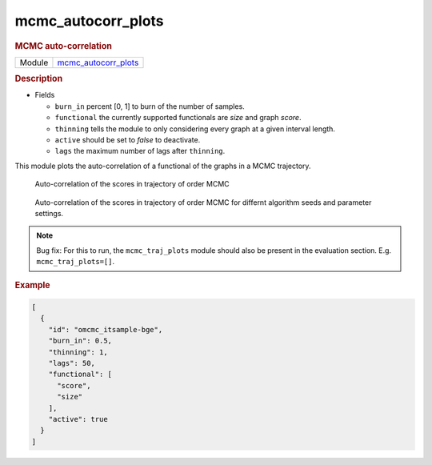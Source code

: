 

.. _mcmc_autocorr_plots: 

mcmc_autocorr_plots 
-----------------------

.. rubric:: MCMC auto-correlation

.. list-table:: 

   * - Module
     - `mcmc_autocorr_plots <https://github.com/felixleopoldo/benchpress/tree/master/workflow/rules/evaluation/mcmc_autocorr_plots>`__



.. rubric:: Description



* Fields

  * ``burn_in`` percent [0, 1] to burn of the number of samples. 
  * ``functional`` the currently supported functionals are *size* and graph *score*. 
  * ``thinning`` tells the module to only considering every graph at a given interval length.
  * ``active`` should be set to *false* to deactivate.  
  * ``lags``  the maximum number of lags after ``thinning``.



This module plots the auto-correlation of a functional of the graphs in a MCMC trajectory. 


..  figure:: ../_static/omcmcscoreautocorr.png
    :alt: Score trajectory of order MCMC

    Auto-correlation of the scores in trajectory of order MCMC

..  figure:: ../_static/alarm/autocorr_score.png
    :alt: Multiple score trajectory of order MCMC

    Auto-correlation of the scores in trajectory of order MCMC for differnt algorithm seeds and parameter settings.


.. note:: 
    
    Bug fix: For this to run, the ``mcmc_traj_plots`` module should also be present in the evaluation section. E.g. ``mcmc_traj_plots=[]``. 

.. rubric:: Example


.. code-block:: json


    [
      {
        "id": "omcmc_itsample-bge",
        "burn_in": 0.5,
        "thinning": 1,
        "lags": 50,
        "functional": [
          "score",
          "size"
        ],
        "active": true
      }
    ]


